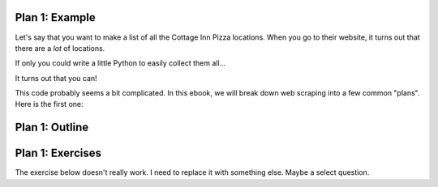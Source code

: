 ..  Copyright (C)  Brad Miller, David Ranum, Jeffrey Elkner, Peter Wentworth, Allen B. Downey, Chris
    Meyers, and Dario Mitchell.  Permission is granted to copy, distribute
    and/or modify this document under the terms of the GNU Free Documentation
    License, Version 1.3 or any later version published by the Free Software
    Foundation; with Invariant Sections being Forward, Prefaces, and
    Contributor List, no Front-Cover Texts, and no Back-Cover Texts.  A copy of
    the license is included in the section entitled "GNU Free Documentation
    License".

..  shortname:: Plan1
..  description:: Worked examples plus practice for Plan 1.

.. setup for automatic question numbering.

.. qnum::
   :start: 1
   :prefix: p1-


Plan 1: Example
====================================

Let's say that you want to make a list of all the Cottage Inn Pizza locations. When you go to their website, it turns out that there are a *lot* of locations. 

.. image:: _static/cottageinn_scroll.gif
    :scale: 70%
    :align: center
    :alt: Scrolling around the Cottage Inn locations page to see that there are a lot of locations

If only you could write a little Python to easily collect them all... 

It turns out that you can! 

.. activecode:: football_roster_3
   :language: python3
   :nocodelens:

   # Get the webpage
   # Load libraries for web scraping
   from bs4 import BeautifulSoup
   import requests
   # Get a soup from a URL 
   url = 'https://cottageinn.com/pick-a-location/'
   r = requests.get(url)
   soup = BeautifulSoup(r.content, 'html.parser')

   # Extract info from the page
   # Get all tags of a certain type from the soup
   tags = soup.find_all('h3')
   # Collect info from the tags
   collect_info = []
   for tag in tags:
      # Get text from tag
      info = tag.text
      collect_info.append(info)

   # Do something with the info
   # Print the info
   print(collect_info)

This code probably seems a bit complicated. In this ebook, we will break down web scraping into a few common "plans". Here is the first one:


Plan 1: Outline
====================================

.. image:: _static/plan1outline.png
    :scale: 90%
    :align: center
    :alt: Plan 1 outline

Plan 1: Exercises
====================================

The exercise below doesn't really work. I need to replace it with something else. Maybe a select question.

.. dragndrop:: plan1_drag
    :feedback: This is feedback.
    :match_1: Get a soup from a webpage|||Get the webpage
    :match_2: Get a soup from multiple webpages|||Get the webpage
    :match_3: Get info from a single tag|||Get info from the webpage
    :match_4: Get info from all tags of a certain type|||Get info from the webpage
    :match_5: Get info from all tags of a certain type, within another tag|||Get info from the webpage
    :match_6: Print info|||Do something with the info
    :match_7: Save info in a json file|||Do something with the info

    Put the plans on the left into the slot they fit into on the right.

.. parsonsprob:: plan1_order

   Choose the subgoals that achieve **Scrape a webpage**, and put them in the right order.
   -----
   # Get the webpage
   =====
   # Extract info from the page 
   =====
   # Do something with the info
   =====
   # Soup the tags#distractor
   =====
   # Copy the info#distractor



